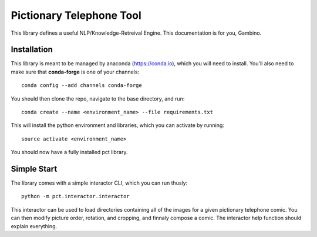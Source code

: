 Pictionary Telephone Tool
=========================

This library defines a useful NLP/Knowledge-Retreival Engine. This documentation is for you, Gambino.
  
Installation
------------

This library is meant to be managed by anaconda (https://conda.io), which you will need to install. You'll also need to make sure that **conda-forge** is one of your channels::

  conda config --add channels conda-forge
  
You should then clone the repo, navigate to the base directory, and run::

  conda create --name <environment_name> --file requirements.txt
  
This will install the python environment and libraries, which you can activate by running::

  source activate <environment_name>
  
You should now have a fully installed pct library.

Simple Start
------------

The library comes with a simple interactor CLI, which you can run thusly::

  python -m pct.interactor.interactor
  
This interactor can be used to load directories containing all of the images for a given pictionary telephone comic. You can then modify picture order, rotation, and cropping, and finnaly compose a comic. The interactor help function should explain everything.